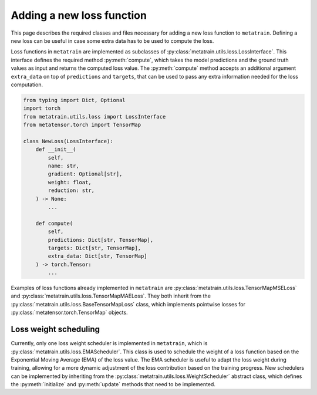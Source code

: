 .. _adding-new-loss:

Adding a new loss function
==========================

This page describes the required classes and files necessary for adding a new
loss function to ``metatrain``. Defining a new loss can be useful in case some extra
data has to be used to compute the loss.

Loss functions in ``metatrain`` are implemented as subclasses of
:py:class:`metatrain.utils.loss.LossInterface`. This interface defines the
required method :py:meth:`compute`, which takes the model predictions and
the ground truth values as input and returns the computed loss value. The
:py:meth:`compute` method accepts an additional argument ``extra_data`` on top of
``predictions`` and ``targets``, that can be used to pass any extra information needed
for the loss computation.

.. code-block:: python

    from typing import Dict, Optional
    import torch
    from metatrain.utils.loss import LossInterface
    from metatensor.torch import TensorMap

    class NewLoss(LossInterface):
        def __init__(
            self,
            name: str,
            gradient: Optional[str],
            weight: float,
            reduction: str,
        ) -> None:
            ...

        def compute(
            self,
            predictions: Dict[str, TensorMap],
            targets: Dict[str, TensorMap],
            extra_data: Dict[str, TensorMap]
        ) -> torch.Tensor:
            ...


Examples of loss functions already implemented in ``metatrain`` are
:py:class:`metatrain.utils.loss.TensorMapMSELoss` and
:py:class:`metatrain.utils.loss.TensorMapMAELoss`. They both inherit from the
:py:class:`metatrain.utils.loss.BaseTensorMapLoss` class, which implements pointwise
losses for :py:class:`metatensor.torch.TensorMap` objects.


Loss weight scheduling
----------------------

Currently, only one loss weight scheduler is implemented in ``metatrain``, which is
:py:class:`metatrain.utils.loss.EMAScheduler`. This class is used to schedule the weight
of a loss function based on the Exponential Moving Average (EMA) of the loss value.
The EMA scheduler is useful to adapt the loss weight during training, allowing for a
more dynamic adjustment of the loss contribution based on the training progress.
New schedulers can be implemented by inheriting from the
:py:class:`metatrain.utils.loss.WeightScheduler` abstract class, which defines the
:py:meth:`initialize` and :py:meth:`update` methods that need to be implemented.
